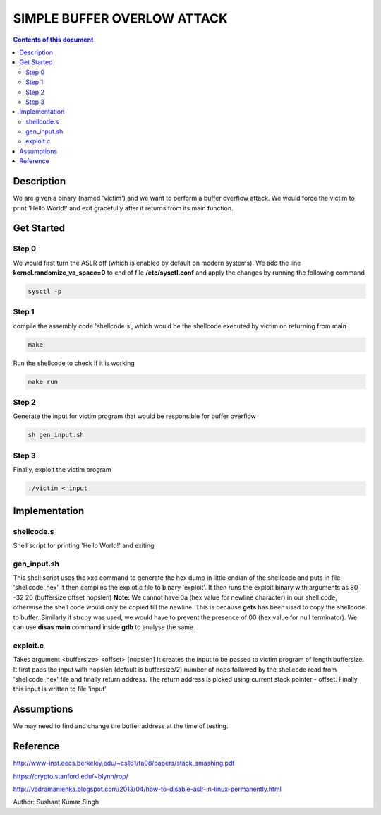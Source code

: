 SIMPLE BUFFER OVERLOW ATTACK
************************

.. contents:: **Contents of this document**
   :depth: 2


Description
===========
We are given a binary (named 'victim') and we want to perform a buffer overflow attack. We would force the victim to print 'Hello World!' and exit gracefully after it returns from its main function.

Get Started
===========

Step 0
-----------
We would first turn the ASLR off (which is enabled by default on modern systems). We add the line **kernel.randomize_va_space=0** to end of file **/etc/sysctl.conf** and apply the changes by running the following command

.. code:: shell

	sysctl -p

	
Step 1
-----------
compile the assembly code 'shellcode.s', which would be the shellcode executed by victim on returning from main

.. code:: shell

	make

	
Run the shellcode to check if it is working 

.. code:: shell

	make run

	
Step 2
------------
Generate the input for victim program that would be responsible for buffer overflow

.. code:: shell

	sh gen_input.sh
	

Step 3
-------
Finally, exploit the victim program

.. code:: shell

	./victim < input
	


Implementation
==============

shellcode.s
------------
Shell script for printing 'Hello World!' and exiting

gen_input.sh
------------
This shell script uses the xxd command to generate the hex dump in little endian of the shellcode and puts in file 'shellcode_hex'
It then compiles the explot.c file to binary 'exploit'.
It then runs the exploit binary with arguments as 80 -32 20 (buffersize offset nopslen)
**Note:** We cannot have 0a (hex value for newline character) in our shell code, otherwise the shell code would only be copied till the newline. This is because **gets** has been used to copy the shellcode to buffer. Similarly if strcpy was used, we would have to prevent the presence of 00 (hex value for null terminator). We can use **disas main** command inside **gdb** to analyse the same. 


exploit.c
---------
Takes argument <buffersize> <offset> [nopslen]
It creates the input to be passed to victim program of length buffersize. It first pads the input with nopslen (default is buffersize/2) number of nops followed by the shellcode read from 'shellcode_hex' file and finally return address. The return address is picked using current stack pointer - offset. Finally this input is written to file 'input'.



Assumptions
==========
We may need to find and change the buffer address at the time of testing.


Reference
=========
http://www-inst.eecs.berkeley.edu/~cs161/fa08/papers/stack_smashing.pdf

https://crypto.stanford.edu/~blynn/rop/

http://vadramanienka.blogspot.com/2013/04/how-to-disable-aslr-in-linux-permanently.html

Author: Sushant Kumar Singh

	
